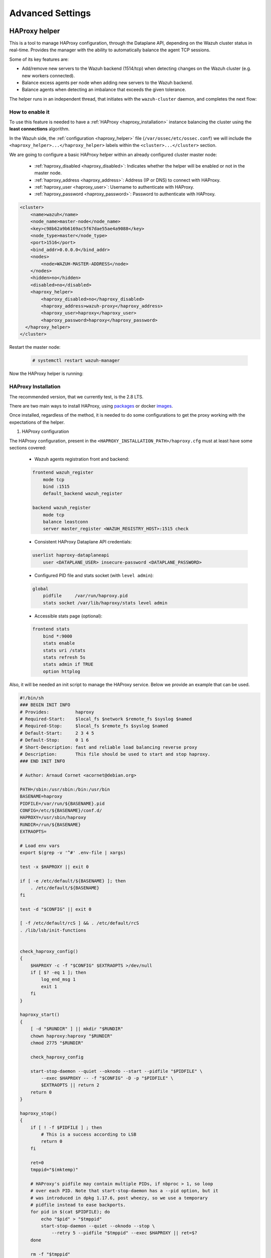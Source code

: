 .. Copyright (C) 2015, Wazuh, Inc.

.. meta::
  :description: Learn more about how to deploy a Wazuh cluster. In this section of our documentation we explain more about the agents connections.

*****************
Advanced Settings
*****************

.. _haproxy_helper_setup:

HAProxy helper
==============

This is a tool to manage HAProxy configuration, through the Dataplane API, depending on the Wazuh cluster status in real-time.
Provides the manager with the ability to automatically balance the agent TCP sessions.

Some of its key features are:

* Add/remove new servers to the Wazuh backend (1514/tcp) when detecting changes on the Wazuh cluster (e.g. new workers connected).
* Balance excess agents per node when adding new servers to the Wazuh backend.
* Balance agents when detecting an imbalance that exceeds the given tolerance.

.. thumbnail:: /images/manual/cluster/haproxy-helper-architecture.png
    :title: HAProxy helper architecture
    :alt: HAProxy helper architecture
    :align: center
    :width: 80%


The helper runs in an independent thread, that initiates with the ``wazuh-cluster`` daemon, and completes the next flow:

.. thumbnail:: /images/manual/cluster/haproxy-helper-flow.png
    :title: HAProxy helper flow
    :alt: HAProxy helper flow
    :align: center
    :width: 80%


How to enable it
----------------

To use this feature is needed to have a :ref:`HAProxy <haproxy_installation>`  instance balancing the cluster using the **least connections** algorithm.

In the Wazuh side, the :ref:`configuration <haproxy_helper>` file (``/var/ossec/etc/ossec.conf``) we will include the ``<haproxy_helper>...</haproxy_helper>`` labels within the ``<cluster>...</cluster>`` section.

We are going to configure a basic HAProxy helper within an already configured cluster master node:

    - :ref:`haproxy_disabled <haproxy_disabled>`: Indicates whether the helper will be enabled or not in the master node.
    - :ref:`haproxy_address <haproxy_address>`: Address (IP or DNS) to connect with HAProxy.
    - :ref:`haproxy_user <haproxy_user>`: Username to authenticate with HAProxy.
    - :ref:`haproxy_password <haproxy_password>`: Password to authenticate with HAProxy.


.. code-block:: xml

    <cluster>
        <name>wazuh</name>
        <node_name>master-node</node_name>
        <key>c98b62a9b6169ac5f67dae55ae4a9088</key>
        <node_type>master</node_type>
        <port>1516</port>
        <bind_addr>0.0.0.0</bind_addr>
        <nodes>
            <node>WAZUH-MASTER-ADDRESS</node>
        </nodes>
        <hidden>no</hidden>
        <disabled>no</disabled>
        <haproxy_helper>
            <haproxy_disabled>no</haproxy_disabled>
            <haproxy_address>wazuh-proxy</haproxy_address>
            <haproxy_user>haproxy</haproxy_user>
            <haproxy_password>haproxy</haproxy_password>
      </haproxy_helper>
    </cluster>

Restart the master node:

    .. code-block:: console

        # systemctl restart wazuh-manager

Now the HAProxy helper is running:

    .. code-block:: console
        :emphasize-lines: 12

        # tail /var/ossec/logs/cluster.log
        2024/04/05 19:23:06 DEBUG: [Cluster] [Main] Removing '/var/ossec/queue/cluster/'.
        2024/04/05 19:23:06 DEBUG: [Cluster] [Main] Removed '/var/ossec/queue/cluster/'.
        2024/04/05 19:23:06 INFO: [Local Server] [Main] Serving on /var/ossec/queue/cluster/c-internal.sock
        2024/04/05 19:23:06 DEBUG: [Local Server] [Keep alive] Calculating.
        2024/04/05 19:23:06 DEBUG: [Local Server] [Keep alive] Calculated.
        2024/04/05 19:23:06 INFO: [Master] [Main] Serving on ('0.0.0.0', 1516)
        2024/04/05 19:23:06 DEBUG: [Master] [Keep alive] Calculating.
        2024/04/05 19:23:06 DEBUG: [Master] [Keep alive] Calculated.
        2024/04/05 19:23:06 INFO: [Master] [Local integrity] Starting.
        2024/04/05 19:23:06 INFO: [Master] [Local agent-groups] Sleeping 30s before starting the agent-groups task, waiting for the workers connection.
        2024/04/05 19:23:06 INFO: [HAPHelper] [Main] Proxy was initialized
        2024/04/05 19:23:06 INFO: [HAPHelper] [Main] Ensuring only exists one HAProxy process. Sleeping 12s before start...
        2024/04/05 19:23:06 INFO: [Master] [Local integrity] Finished in 0.090s. Calculated metadata of 34 files.
        2024/04/05 19:23:14 INFO: [Master] [Local integrity] Starting.
        2024/04/05 19:23:14 INFO: [Master] [Local integrity] Finished in 0.005s. Calculated metadata of 34 files.
        2024/04/05 19:23:18 DEBUG2: [HAPHelper] [Proxy] Obtained proxy backends
        2024/04/05 19:23:18 DEBUG2: [HAPHelper] [Proxy] Obtained proxy frontends
        2024/04/05 19:23:18 INFO: [HAPHelper] [Main] Starting HAProxy Helper
        2024/04/05 19:23:18 DEBUG2: [HAPHelper] [Proxy] Obtained proxy servers


.. _haproxy_installation:

HAProxy Installation
--------------------

.. How to install HAProxy? configurations, packages, docker images

The recommended version, that we currently test, is the 2.8 LTS.

There are two main ways to install HAProxy, using `packages <https://github.com/haproxy/wiki/wiki/Packages>`_ or docker `images <https://hub.docker.com/_/haproxy/tags>`_.

Once installed, regardless of the method, it is needed to do some configurations to get the proxy working with the expectations of the helper.

1. HAProxy configuration

The HAProxy configuration, present in the ``<HAPROXY_INSTALLATION_PATH>/haproxy.cfg`` must at least have some sections covered:

    - Wazuh agents registration front and backend:

    .. code-block:: console

        frontend wazuh_register
            mode tcp
            bind :1515
            default_backend wazuh_register

        backend wazuh_register
            mode tcp
            balance leastconn
            server master_register <WAZUH_REGISTRY_HOST>:1515 check

    - Consistent HAProxy Dataplane API credentials:

    .. code-block:: console

        userlist haproxy-dataplaneapi
            user <DATAPLANE_USER> insecure-password <DATAPLANE_PASSWORD>

    - Configured PID file and stats socket (with ``level admin``):

    .. code-block:: console

        global
            pidfile     /var/run/haproxy.pid
            stats socket /var/lib/haproxy/stats level admin

    - Accessible stats page (optional):

    .. code-block:: console

        frontend stats
            bind *:9000
            stats enable
            stats uri /stats
            stats refresh 5s
            stats admin if TRUE
            option httplog

Also, it will be needed an init script to manage the HAProxy service. Below we provide an example that can be used.

.. code-block:: bash

    #!/bin/sh
    ### BEGIN INIT INFO
    # Provides:          haproxy
    # Required-Start:    $local_fs $network $remote_fs $syslog $named
    # Required-Stop:     $local_fs $remote_fs $syslog $named
    # Default-Start:     2 3 4 5
    # Default-Stop:      0 1 6
    # Short-Description: fast and reliable load balancing reverse proxy
    # Description:       This file should be used to start and stop haproxy.
    ### END INIT INFO

    # Author: Arnaud Cornet <acornet@debian.org>

    PATH=/sbin:/usr/sbin:/bin:/usr/bin
    BASENAME=haproxy
    PIDFILE=/var/run/${BASENAME}.pid
    CONFIG=/etc/${BASENAME}/conf.d/
    HAPROXY=/usr/sbin/haproxy
    RUNDIR=/run/${BASENAME}
    EXTRAOPTS=

    # Load env vars
    export $(grep -v '^#' .env-file | xargs)

    test -x $HAPROXY || exit 0

    if [ -e /etc/default/${BASENAME} ]; then
        . /etc/default/${BASENAME}
    fi

    test -d "$CONFIG" || exit 0

    [ -f /etc/default/rcS ] && . /etc/default/rcS
    . /lib/lsb/init-functions


    check_haproxy_config()
    {
        $HAPROXY -c -f "$CONFIG" $EXTRAOPTS >/dev/null
        if [ $? -eq 1 ]; then
            log_end_msg 1
            exit 1
        fi
    }

    haproxy_start()
    {
        [ -d "$RUNDIR" ] || mkdir "$RUNDIR"
        chown haproxy:haproxy "$RUNDIR"
        chmod 2775 "$RUNDIR"

        check_haproxy_config

        start-stop-daemon --quiet --oknodo --start --pidfile "$PIDFILE" \
            --exec $HAPROXY -- -f "$CONFIG" -D -p "$PIDFILE" \
            $EXTRAOPTS || return 2
        return 0
    }

    haproxy_stop()
    {
        if [ ! -f $PIDFILE ] ; then
            # This is a success according to LSB
            return 0
        fi

        ret=0
        tmppid="$(mktemp)"

        # HAProxy's pidfile may contain multiple PIDs, if nbproc > 1, so loop
        # over each PID. Note that start-stop-daemon has a --pid option, but it
        # was introduced in dpkg 1.17.6, post wheezy, so we use a temporary
        # pidfile instead to ease backports.
        for pid in $(cat $PIDFILE); do
            echo "$pid" > "$tmppid"
            start-stop-daemon --quiet --oknodo --stop \
                --retry 5 --pidfile "$tmppid" --exec $HAPROXY || ret=$?
        done

        rm -f "$tmppid"
        [ $ret -eq 0 ] && rm -f $PIDFILE

        return $ret
    }

    haproxy_reload()
    {
        check_haproxy_config

        $HAPROXY -f "$CONFIG" -p $PIDFILE -sf $(cat $PIDFILE) -D $EXTRAOPTS \
            || return 2
        return 0
    }

    haproxy_status()
    {
        if [ ! -f $PIDFILE ] ; then
            # program not running
            return 3
        fi

        for pid in $(cat $PIDFILE) ; do
            if ! ps --no-headers p "$pid" | grep haproxy > /dev/null ; then
                # program running, bogus pidfile
                return 1
            fi
        done

        return 0
    }


    case "$1" in
    start)
        log_daemon_msg "Starting haproxy" "${BASENAME}"
        haproxy_start
        ret=$?
        case "$ret" in
        0)
            log_end_msg 0
            ;;
        1)
            log_end_msg 1
            echo "pid file '$PIDFILE' found, ${BASENAME} not started."
            ;;
        2)
            log_end_msg 1
            ;;
        esac
        exit $ret
        ;;
    stop)
        log_daemon_msg "Stopping haproxy" "${BASENAME}"
        haproxy_stop
        ret=$?
        case "$ret" in
        0|1)
            log_end_msg 0
            ;;
        2)
            log_end_msg 1
            ;;
        esac
        exit $ret
        ;;
    reload|force-reload)
        log_daemon_msg "Reloading haproxy" "${BASENAME}"
        haproxy_reload
        ret=$?
        case "$ret" in
        0|1)
            log_end_msg 0
            ;;
        2)
            log_end_msg 1
            ;;
        esac
        exit $ret
        ;;
    restart)
        log_daemon_msg "Restarting haproxy" "${BASENAME}"
        haproxy_stop
        haproxy_start
        ret=$?
        case "$ret" in
        0)
            log_end_msg 0
            ;;
        1)
            log_end_msg 1
            ;;
        2)
            log_end_msg 1
            ;;
        esac
        exit $ret
        ;;
    status)
        haproxy_status
        ret=$?
        case "$ret" in
        0)
            echo "${BASENAME} is running."
            ;;
        1)
            echo "${BASENAME} dead, but $PIDFILE exists."
            ;;
        *)
            echo "${BASENAME} not running."
            ;;
        esac
        exit $ret
        ;;
    *)
        echo "Usage: /etc/init.d/${BASENAME} {start|stop|reload|restart|status}"
        exit 2
        ;;
    esac

    :

Start the HAProxy service.

.. code-block:: console

    service haproxy start

2. Dataplane API configuration

The Dataplane API is used by the helper to communicate with HAProxy and update the configuration according to the changes in the Wazuh cluster.

This is the basic configuration (``<HAPROXY_INSTALLATION_PATH/dataplaneapi.yml>``) to enable it:

.. code-block:: yaml

    dataplaneapi:
        host: 0.0.0.0
        port: 5555
        transaction:
            transaction_dir: /tmp/haproxy
        user:
          - insecure: true
            password: <DATAPLANE_PASSWORD>
            name: <DATAPLANE_USER>
    haproxy:
        config_file: /etc/haproxy/conf.d/haproxy.cfg
        haproxy_bin: /usr/sbin/haproxy
        reload:
            reload_delay: 5
            reload_cmd: service haproxy reload
            restart_cmd: service haproxy restart

And start the process with:

.. code-block:: console

    dataplaneapi -f <HAPROXY_INSTALLATION_PATH/dataplaneapi.yml>


.. _cluster_agents_connections:

Agents connections
==================

    In this section, we are going to explore other ways to configure our cluster. We'll see that besides the basic way described in our :ref:`Getting started <gt-cluster>`, we have the options to use a load balancer or a failover mode.

    .. note::

        We recommend using the **load balancer** option. This way, the agents will be able to report to the nodes in a distributed way and it will be the load balancer who assigns which worker they report to. Using this option, we can better distribute the load, and in case of a fall in some worker node, its agents will **reconnect** to another one.


.. _load_balancer:

Pointing agents to the cluster with a load balancer
---------------------------------------------------

    A **load balancer** is a service that distributes workloads across multiple resources.
    In Wazuh's case, users want to use a load balancer to catch all the agent events and distribute them between the different workers in the cluster.
    The correct way to use it is to point every agent to send the events to the *load balancer*:

    1. Edit the Wazuh agent configuration in ``/var/ossec/etc/ossec.conf`` to add the **Load Balancer** IP address. In the ``<client><server>`` section, change the ``LOAD_BALANCER_IP`` value to the ``load balancer`` address and ``port``:

      .. code-block:: xml

        <client>
          <server>
            <address>LOAD_BALANCER_IP</address>
            ...
          </server>
        </client>

    2. Restart the agents:

      .. include:: /_templates/common/restart_agent.rst

    3. Include in the ``Load Balancer`` the IP address of every instance of the cluster we want to deliver events.

        - This configuration will depend on the load balancer service chosen.

        - Here is a short configuration guide for a **load balancer** using Nginx:

        1. Install Nginx in the *load balancer instance*:

            - Download the packages from the `Official Page. <http://nginx.org/en/linux_packages.html>`_
            - Follow the steps related to that guide to install the packages.

        2. Configure the instance as a *load balancer*:

            - The way nginx and its modules work are determined in the configuration file. By default, the configuration file is named nginx.conf and placed in the directory /usr/local/nginx/conf, /etc/nginx, or /usr/local/etc/nginx.
            - Now, open the configuration file and add the following structure:

            .. code-block:: nginx

                stream {
                    upstream cluster {
                        hash $remote_addr consistent;
                        server <WAZUH_MASTER_IP_ADDRESS>:1514;
                        server <WAZUH_WORKER1_IP_ADDRESS>:1514;
                        server <WAZUH_WORKER2_IP_ADDRESS>:1514;
                    }
                    upstream master {
                        server <WAZUH_MASTER_IP_ADDRESS>:1515;
                    }
                    server {
                        listen 1514;
                        proxy_pass cluster;
                    }
                    server {
                        listen 1515;
                        proxy_pass master;
                    }
                }

            - You can find more details in nginx guide for configuring `TCP and UDP load balancer. <https://docs.nginx.com/nginx/admin-guide/load-balancer/tcp-udp-load-balancer/>`_

        3. Restart nginx configuration files:

        .. code-block:: console

            # nginx -s reload


Pointing agents to the cluster (Failover mode)
----------------------------------------------

    We can set to the agents a list of nodes of manager type (workers/master). In case of a disconnection, the agent will connect to another node in order to keep reporting.
    To configure this mode the first thing we must do is configure our cluster as indicated in our :ref:`getting started <gt-cluster>`, with the number of workers nodes we want. Once this is done, we will go directly to configure the agents in the following way.


    Suppose we have the following IPs:

        .. code-block:: none

            worker01: 172.0.0.4
            worker02: 172.0.0.5

    We want all our agents to report to the worker01 node, our worker02 node will be a backup node in case the worker01 node is not available.
    To do this we must modify the configuration file of our agents ``/var/ossec/etc/ossec.conf``. Within this, we have a block ``<server>...</server>``, we will have to create as many blocks **server** as backup nodes we have and want to assign it to the agent:

    .. code-block:: xml

        <client>
            <server>
                <address>172.0.0.4</address>
                <port>1514</port>
                <protocol>tcp</protocol>
            </server>
            <server>
                <address>172.0.0.5</address>
                <port>1514</port>
                <protocol>tcp</protocol>
            </server>
            <config-profile>ubuntu, ubuntu18, ubuntu18.04</config-profile>
            <notify_time>10</notify_time>
            <time-reconnect>60</time-reconnect>
            <auto_restart>yes</auto_restart>
            <crypto_method>aes</crypto_method>
        </client>

    In this way, if the worker01 node is not available, the agents will report to the worker02 node. This process is performed cyclically between all the nodes that we place in the ``ossec.conf`` of the agents.
